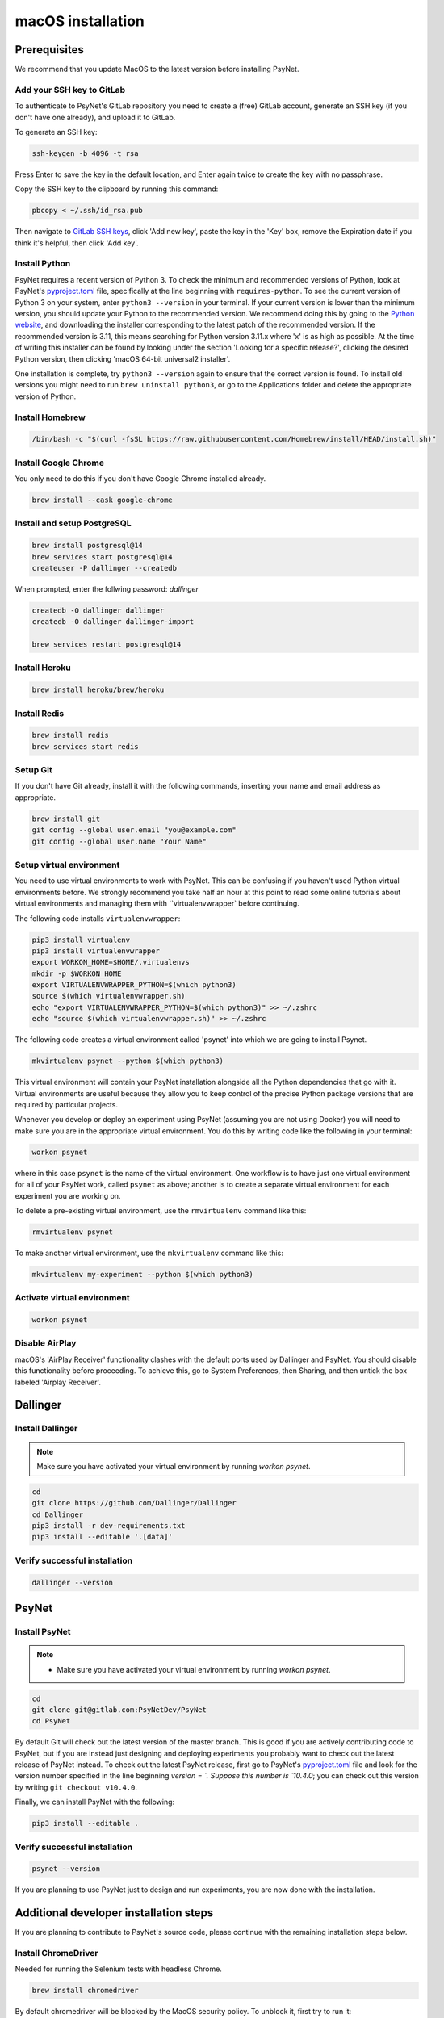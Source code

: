 macOS installation
==================

Prerequisites
-------------

We recommend that you update MacOS to the latest version before installing PsyNet.

Add your SSH key to GitLab
~~~~~~~~~~~~~~~~~~~~~~~~~~

To authenticate to PsyNet's GitLab repository you need to create a (free)
GitLab account, generate an SSH key (if you don't have one already),
and upload it to GitLab.

To generate an SSH key:

.. code-block:: bash

   ssh-keygen -b 4096 -t rsa

Press Enter to save the key in the default location,
and Enter again twice to create the key with no passphrase.

Copy the SSH key to the clipboard by running this command:

.. code-block:: bash

   pbcopy < ~/.ssh/id_rsa.pub

Then navigate to `GitLab SSH keys <https://gitlab.com/-/profile/keys>`_,
click 'Add new key', paste the key in the 'Key' box,
remove the Expiration date if you think it's helpful, then click 'Add key'.


Install Python
~~~~~~~~~~~~~~

PsyNet requires a recent version of Python 3. To check the minimum and recommended versions of Python,
look at PsyNet's
`pyproject.toml <https://gitlab.com/PsyNetDev/PsyNet/-/blob/master/pyproject.toml?ref_type=heads>`_ file,
specifically at the line beginning with ``requires-python``.
To see the current version of Python 3 on your system, enter ``python3 --version`` in your terminal.
If your current version is lower than the minimum version, you should update your Python
to the recommended version.
We recommend doing this by going to the `Python website <https://www.python.org/downloads/>`_,
and downloading the installer corresponding to the latest patch of the recommended version.
If the recommended version is 3.11, this means searching for Python version 3.11.x where
'x' is as high as possible.
At the time of writing this installer can be found by looking under the section
'Looking for a specific release?', clicking the desired Python version, then clicking
'macOS 64-bit universal2 installer'.

One installation is complete, try ``python3 --version`` again to ensure
that the correct version is found. To install old versions you might need to run ``brew uninstall python3``,
or go to the Applications folder and delete the appropriate version of Python.


Install Homebrew
~~~~~~~~~~~~~~~~

.. code-block:: bash

   /bin/bash -c "$(curl -fsSL https://raw.githubusercontent.com/Homebrew/install/HEAD/install.sh)"

Install Google Chrome
~~~~~~~~~~~~~~~~~~~~~

You only need to do this if you don't have Google Chrome installed already.

.. code-block:: bash

   brew install --cask google-chrome

Install and setup PostgreSQL
~~~~~~~~~~~~~~~~~~~~~~~~~~~~

.. code-block:: bash

   brew install postgresql@14
   brew services start postgresql@14
   createuser -P dallinger --createdb

When prompted, enter the follwing password: *dallinger*

.. code-block:: bash

   createdb -O dallinger dallinger
   createdb -O dallinger dallinger-import

   brew services restart postgresql@14

Install Heroku
~~~~~~~~~~~~~~

.. code-block:: bash

   brew install heroku/brew/heroku

Install Redis
~~~~~~~~~~~~~

.. code-block:: bash

   brew install redis
   brew services start redis

Setup Git
~~~~~~~~~

If you don't have Git already, install it with the following commands,
inserting your name and email address as appropriate.

.. code-block:: bash

   brew install git
   git config --global user.email "you@example.com"
   git config --global user.name "Your Name"

Setup virtual environment
~~~~~~~~~~~~~~~~~~~~~~~~~

You need to use virtual environments to work with PsyNet.
This can be confusing if you haven't used Python virtual environments before.
We strongly recommend you take half an hour at this point to read some online tutorials
about virtual environments and managing them with ``virtualenvwrapper` before continuing.

The following code installs ``virtualenvwrapper``:

.. code-block:: bash

   pip3 install virtualenv
   pip3 install virtualenvwrapper
   export WORKON_HOME=$HOME/.virtualenvs
   mkdir -p $WORKON_HOME
   export VIRTUALENVWRAPPER_PYTHON=$(which python3)
   source $(which virtualenvwrapper.sh)
   echo "export VIRTUALENVWRAPPER_PYTHON=$(which python3)" >> ~/.zshrc
   echo "source $(which virtualenvwrapper.sh)" >> ~/.zshrc

The following code creates a virtual environment called 'psynet' into which we are going to install Psynet.

.. code-block:: bash

   mkvirtualenv psynet --python $(which python3)

This virtual environment will contain your PsyNet installation alongside all the Python dependencies that go
with it. Virtual environments are useful because they allow you to keep control of the precise Python package
versions that are required by particular projects.

Whenever you develop or deploy an experiment using PsyNet (assuming you are not using Docker) you will need to
make sure you are in the appropriate virtual environment. You do this by writing code like the following
in your terminal:

.. code-block:: bash

   workon psynet

where in this case ``psynet`` is the name of the virtual environment.
One workflow is to have just one virtual environment for all of your PsyNet work, called ``psynet`` as above;
another is to create a separate virtual environment for each experiment you are working on.

To delete a pre-existing virtual environment, use the ``rmvirtualenv`` command like this:

.. code-block:: bash

   rmvirtualenv psynet

To make another virtual environment, use the ``mkvirtualenv`` command like this:

.. code-block:: bash

   mkvirtualenv my-experiment --python $(which python3)

Activate virtual environment
~~~~~~~~~~~~~~~~~~~~~~~~~~~~

.. code-block:: bash

   workon psynet

Disable AirPlay
~~~~~~~~~~~~~~~

macOS's 'AirPlay Receiver' functionality clashes with the default ports used by Dallinger and PsyNet.
You should disable this functionality before proceeding. To achieve this, go to System Preferences, then Sharing,
and then untick the box labeled 'Airplay Receiver'.

Dallinger
---------

Install Dallinger
~~~~~~~~~~~~~~~~~

.. note::
   Make sure you have activated your virtual environment by running `workon psynet`.

.. code-block:: bash

   cd
   git clone https://github.com/Dallinger/Dallinger
   cd Dallinger
   pip3 install -r dev-requirements.txt
   pip3 install --editable '.[data]'

Verify successful installation
~~~~~~~~~~~~~~~~~~~~~~~~~~~~~~

.. code-block:: bash

   dallinger --version


PsyNet
------

Install PsyNet
~~~~~~~~~~~~~~

.. note::
   * Make sure you have activated your virtual environment by running `workon psynet`.


.. code-block:: bash

   cd
   git clone git@gitlab.com:PsyNetDev/PsyNet
   cd PsyNet

By default Git will check out the latest version of the master branch.
This is good if you are actively contributing code to PsyNet, but if you are instead just
designing and deploying experiments you probably want to check out the latest release of PsyNet instead.
To check out the latest PsyNet release, first go to PsyNet's
`pyproject.toml <https://gitlab.com/PsyNetDev/PsyNet/-/blob/master/pyproject.toml?ref_type=heads>`_ file
and look for the version number specified in the line beginning `version = `.
Suppose this number is `10.4.0`; you can check out this version by writing ``git checkout v10.4.0``.

Finally, we can install PsyNet with the following:

.. code-block:: bash

    pip3 install --editable .

Verify successful installation
~~~~~~~~~~~~~~~~~~~~~~~~~~~~~~

.. code-block:: bash

   psynet --version

If you are planning to use PsyNet just to design and run experiments,
you are now done with the installation.

Additional developer installation steps
---------------------------------------

If you are planning to contribute to PsyNet's source code,
please continue with the remaining installation steps below.

Install ChromeDriver
~~~~~~~~~~~~~~~~~~~~

Needed for running the Selenium tests with headless Chrome.

.. code-block:: bash

   brew install chromedriver

By default chromedriver will be blocked by the MacOS security policy.
To unblock it, first try to run it:

.. code-block:: bash

   chromedriver --version

If you see an error message stating that Apple cannot check chromedriver for malicious software,
you can disable it by going to System Settings, Privacy & Security,
then looking for a line that says '"Chromedriver was blocked from use because it is not from an
identified developer"'. Click 'Allow anyway', then try rerunning Chromedriver.

Install additional Python packages
~~~~~~~~~~~~~~~~~~~~~~~~~~~~~~~~~~

.. code-block:: bash

    pip3 install -e '.[dev]'

Install the Git pre-commit hook
~~~~~~~~~~~~~~~~~~~~~~~~~~~~~~~

With the virtual environment still activated:

.. code-block:: bash

   pip3 install pre-commit

This will install the pre-commit package into the virtual environment. With that in place, each git clone of `psynet` you create will need to have the pre-commit hook installed with:

.. code-block:: bash

   pre-commit install

This will install the pre-commit hooks defined in ``.pre-commit-config.yaml`` to check for `flake8` violations, sort and group ``import`` statements using `isort`, and enforce a standard Python source code format via `black`. You can run the black code formatter and flake8 checks manually at any time by running:

.. code-block:: bash

   pre-commit run --all-files

You may also want to install a black plugin for your own code editor, though this is not strictly necessary, since the pre-commit hook will run black for you on commit.
